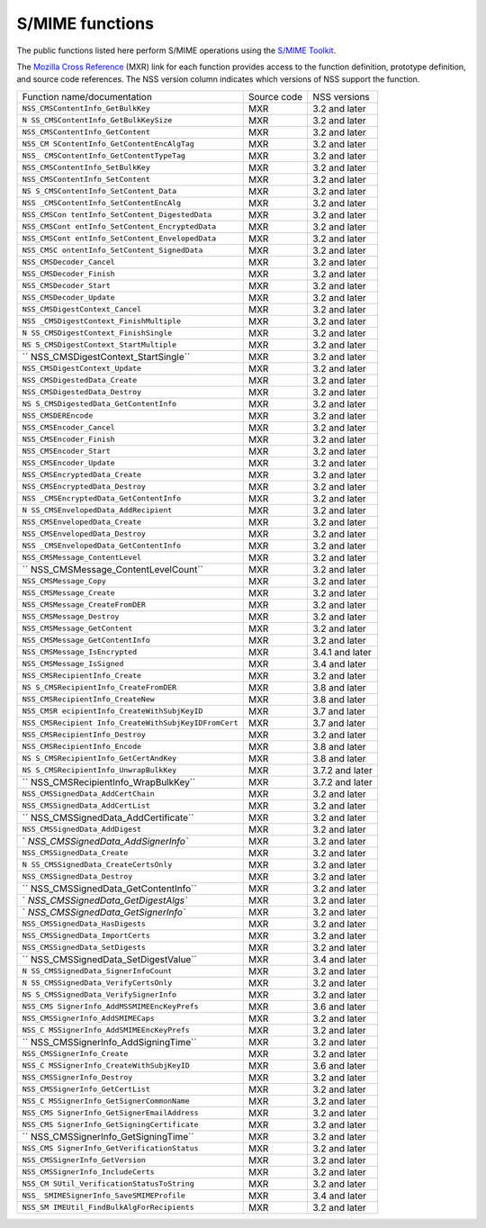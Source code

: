 ================
S/MIME functions
================
The public functions listed here perform S/MIME operations using the
`S/MIME
Toolkit <http://www-archive.mozilla.org/projects/security/pki/nss/smime/>`__.

The `Mozilla Cross Reference <http://mxr.mozilla.org/>`__ (MXR) link for
each function provides access to the function definition, prototype
definition, and source code references. The NSS version column indicates
which versions of NSS support the function.

+------------------------------------+-------------+-----------------+
| Function name/documentation        | Source code | NSS versions    |
+------------------------------------+-------------+-----------------+
| ``NSS_CMSContentInfo_GetBulkKey``  | MXR         | 3.2 and later   |
+------------------------------------+-------------+-----------------+
| ``N                                | MXR         | 3.2 and later   |
| SS_CMSContentInfo_GetBulkKeySize`` |             |                 |
+------------------------------------+-------------+-----------------+
| ``NSS_CMSContentInfo_GetContent``  | MXR         | 3.2 and later   |
+------------------------------------+-------------+-----------------+
| ``NSS_CM                           | MXR         | 3.2 and later   |
| SContentInfo_GetContentEncAlgTag`` |             |                 |
+------------------------------------+-------------+-----------------+
| ``NSS_                             | MXR         | 3.2 and later   |
| CMSContentInfo_GetContentTypeTag`` |             |                 |
+------------------------------------+-------------+-----------------+
| ``NSS_CMSContentInfo_SetBulkKey``  | MXR         | 3.2 and later   |
+------------------------------------+-------------+-----------------+
| ``NSS_CMSContentInfo_SetContent``  | MXR         | 3.2 and later   |
+------------------------------------+-------------+-----------------+
| ``NS                               | MXR         | 3.2 and later   |
| S_CMSContentInfo_SetContent_Data`` |             |                 |
+------------------------------------+-------------+-----------------+
| ``NSS                              | MXR         | 3.2 and later   |
| _CMSContentInfo_SetContentEncAlg`` |             |                 |
+------------------------------------+-------------+-----------------+
| ``NSS_CMSCon                       | MXR         | 3.2 and later   |
| tentInfo_SetContent_DigestedData`` |             |                 |
+------------------------------------+-------------+-----------------+
| ``NSS_CMSCont                      | MXR         | 3.2 and later   |
| entInfo_SetContent_EncryptedData`` |             |                 |
+------------------------------------+-------------+-----------------+
| ``NSS_CMSCont                      | MXR         | 3.2 and later   |
| entInfo_SetContent_EnvelopedData`` |             |                 |
+------------------------------------+-------------+-----------------+
| ``NSS_CMSC                         | MXR         | 3.2 and later   |
| ontentInfo_SetContent_SignedData`` |             |                 |
+------------------------------------+-------------+-----------------+
| ``NSS_CMSDecoder_Cancel``          | MXR         | 3.2 and later   |
+------------------------------------+-------------+-----------------+
| ``NSS_CMSDecoder_Finish``          | MXR         | 3.2 and later   |
+------------------------------------+-------------+-----------------+
| ``NSS_CMSDecoder_Start``           | MXR         | 3.2 and later   |
+------------------------------------+-------------+-----------------+
| ``NSS_CMSDecoder_Update``          | MXR         | 3.2 and later   |
+------------------------------------+-------------+-----------------+
| ``NSS_CMSDigestContext_Cancel``    | MXR         | 3.2 and later   |
+------------------------------------+-------------+-----------------+
| ``NSS                              | MXR         | 3.2 and later   |
| _CMSDigestContext_FinishMultiple`` |             |                 |
+------------------------------------+-------------+-----------------+
| ``N                                | MXR         | 3.2 and later   |
| SS_CMSDigestContext_FinishSingle`` |             |                 |
+------------------------------------+-------------+-----------------+
| ``NS                               | MXR         | 3.2 and later   |
| S_CMSDigestContext_StartMultiple`` |             |                 |
+------------------------------------+-------------+-----------------+
| ``                                 | MXR         | 3.2 and later   |
| NSS_CMSDigestContext_StartSingle`` |             |                 |
+------------------------------------+-------------+-----------------+
| ``NSS_CMSDigestContext_Update``    | MXR         | 3.2 and later   |
+------------------------------------+-------------+-----------------+
| ``NSS_CMSDigestedData_Create``     | MXR         | 3.2 and later   |
+------------------------------------+-------------+-----------------+
| ``NSS_CMSDigestedData_Destroy``    | MXR         | 3.2 and later   |
+------------------------------------+-------------+-----------------+
| ``NS                               | MXR         | 3.2 and later   |
| S_CMSDigestedData_GetContentInfo`` |             |                 |
+------------------------------------+-------------+-----------------+
| ``NSS_CMSDEREncode``               | MXR         | 3.2 and later   |
+------------------------------------+-------------+-----------------+
| ``NSS_CMSEncoder_Cancel``          | MXR         | 3.2 and later   |
+------------------------------------+-------------+-----------------+
| ``NSS_CMSEncoder_Finish``          | MXR         | 3.2 and later   |
+------------------------------------+-------------+-----------------+
| ``NSS_CMSEncoder_Start``           | MXR         | 3.2 and later   |
+------------------------------------+-------------+-----------------+
| ``NSS_CMSEncoder_Update``          | MXR         | 3.2 and later   |
+------------------------------------+-------------+-----------------+
| ``NSS_CMSEncryptedData_Create``    | MXR         | 3.2 and later   |
+------------------------------------+-------------+-----------------+
| ``NSS_CMSEncryptedData_Destroy``   | MXR         | 3.2 and later   |
+------------------------------------+-------------+-----------------+
| ``NSS                              | MXR         | 3.2 and later   |
| _CMSEncryptedData_GetContentInfo`` |             |                 |
+------------------------------------+-------------+-----------------+
| ``N                                | MXR         | 3.2 and later   |
| SS_CMSEnvelopedData_AddRecipient`` |             |                 |
+------------------------------------+-------------+-----------------+
| ``NSS_CMSEnvelopedData_Create``    | MXR         | 3.2 and later   |
+------------------------------------+-------------+-----------------+
| ``NSS_CMSEnvelopedData_Destroy``   | MXR         | 3.2 and later   |
+------------------------------------+-------------+-----------------+
| ``NSS                              | MXR         | 3.2 and later   |
| _CMSEnvelopedData_GetContentInfo`` |             |                 |
+------------------------------------+-------------+-----------------+
| ``NSS_CMSMessage_ContentLevel``    | MXR         | 3.2 and later   |
+------------------------------------+-------------+-----------------+
| ``                                 | MXR         | 3.2 and later   |
| NSS_CMSMessage_ContentLevelCount`` |             |                 |
+------------------------------------+-------------+-----------------+
| ``NSS_CMSMessage_Copy``            | MXR         | 3.2 and later   |
+------------------------------------+-------------+-----------------+
| ``NSS_CMSMessage_Create``          | MXR         | 3.2 and later   |
+------------------------------------+-------------+-----------------+
| ``NSS_CMSMessage_CreateFromDER``   | MXR         | 3.2 and later   |
+------------------------------------+-------------+-----------------+
| ``NSS_CMSMessage_Destroy``         | MXR         | 3.2 and later   |
+------------------------------------+-------------+-----------------+
| ``NSS_CMSMessage_GetContent``      | MXR         | 3.2 and later   |
+------------------------------------+-------------+-----------------+
| ``NSS_CMSMessage_GetContentInfo``  | MXR         | 3.2 and later   |
+------------------------------------+-------------+-----------------+
| ``NSS_CMSMessage_IsEncrypted``     | MXR         | 3.4.1 and later |
+------------------------------------+-------------+-----------------+
| ``NSS_CMSMessage_IsSigned``        | MXR         | 3.4 and later   |
+------------------------------------+-------------+-----------------+
| ``NSS_CMSRecipientInfo_Create``    | MXR         | 3.2 and later   |
+------------------------------------+-------------+-----------------+
| ``NS                               | MXR         | 3.8 and later   |
| S_CMSRecipientInfo_CreateFromDER`` |             |                 |
+------------------------------------+-------------+-----------------+
| ``NSS_CMSRecipientInfo_CreateNew`` | MXR         | 3.8 and later   |
+------------------------------------+-------------+-----------------+
| ``NSS_CMSR                         | MXR         | 3.7 and later   |
| ecipientInfo_CreateWithSubjKeyID`` |             |                 |
+------------------------------------+-------------+-----------------+
| ``NSS_CMSRecipient                 | MXR         | 3.7 and later   |
| Info_CreateWithSubjKeyIDFromCert`` |             |                 |
+------------------------------------+-------------+-----------------+
| ``NSS_CMSRecipientInfo_Destroy``   | MXR         | 3.2 and later   |
+------------------------------------+-------------+-----------------+
| ``NSS_CMSRecipientInfo_Encode``    | MXR         | 3.8 and later   |
+------------------------------------+-------------+-----------------+
| ``NS                               | MXR         | 3.8 and later   |
| S_CMSRecipientInfo_GetCertAndKey`` |             |                 |
+------------------------------------+-------------+-----------------+
| ``NS                               | MXR         | 3.7.2 and later |
| S_CMSRecipientInfo_UnwrapBulkKey`` |             |                 |
+------------------------------------+-------------+-----------------+
| ``                                 | MXR         | 3.7.2 and later |
| NSS_CMSRecipientInfo_WrapBulkKey`` |             |                 |
+------------------------------------+-------------+-----------------+
| ``NSS_CMSSignedData_AddCertChain`` | MXR         | 3.2 and later   |
+------------------------------------+-------------+-----------------+
| ``NSS_CMSSignedData_AddCertList``  | MXR         | 3.2 and later   |
+------------------------------------+-------------+-----------------+
| ``                                 | MXR         | 3.2 and later   |
| NSS_CMSSignedData_AddCertificate`` |             |                 |
+------------------------------------+-------------+-----------------+
| ``NSS_CMSSignedData_AddDigest``    | MXR         | 3.2 and later   |
+------------------------------------+-------------+-----------------+
| `                                  | MXR         | 3.2 and later   |
| `NSS_CMSSignedData_AddSignerInfo`` |             |                 |
+------------------------------------+-------------+-----------------+
| ``NSS_CMSSignedData_Create``       | MXR         | 3.2 and later   |
+------------------------------------+-------------+-----------------+
| ``N                                | MXR         | 3.2 and later   |
| SS_CMSSignedData_CreateCertsOnly`` |             |                 |
+------------------------------------+-------------+-----------------+
| ``NSS_CMSSignedData_Destroy``      | MXR         | 3.2 and later   |
+------------------------------------+-------------+-----------------+
| ``                                 | MXR         | 3.2 and later   |
| NSS_CMSSignedData_GetContentInfo`` |             |                 |
+------------------------------------+-------------+-----------------+
| `                                  | MXR         | 3.2 and later   |
| `NSS_CMSSignedData_GetDigestAlgs`` |             |                 |
+------------------------------------+-------------+-----------------+
| `                                  | MXR         | 3.2 and later   |
| `NSS_CMSSignedData_GetSignerInfo`` |             |                 |
+------------------------------------+-------------+-----------------+
| ``NSS_CMSSignedData_HasDigests``   | MXR         | 3.2 and later   |
+------------------------------------+-------------+-----------------+
| ``NSS_CMSSignedData_ImportCerts``  | MXR         | 3.2 and later   |
+------------------------------------+-------------+-----------------+
| ``NSS_CMSSignedData_SetDigests``   | MXR         | 3.2 and later   |
+------------------------------------+-------------+-----------------+
| ``                                 | MXR         | 3.4 and later   |
| NSS_CMSSignedData_SetDigestValue`` |             |                 |
+------------------------------------+-------------+-----------------+
| ``N                                | MXR         | 3.2 and later   |
| SS_CMSSignedData_SignerInfoCount`` |             |                 |
+------------------------------------+-------------+-----------------+
| ``N                                | MXR         | 3.2 and later   |
| SS_CMSSignedData_VerifyCertsOnly`` |             |                 |
+------------------------------------+-------------+-----------------+
| ``NS                               | MXR         | 3.2 and later   |
| S_CMSSignedData_VerifySignerInfo`` |             |                 |
+------------------------------------+-------------+-----------------+
| ``NSS_CMS                          | MXR         | 3.6 and later   |
| SignerInfo_AddMSSMIMEEncKeyPrefs`` |             |                 |
+------------------------------------+-------------+-----------------+
| ``NSS_CMSSignerInfo_AddSMIMECaps`` | MXR         | 3.2 and later   |
+------------------------------------+-------------+-----------------+
| ``NSS_C                            | MXR         | 3.2 and later   |
| MSSignerInfo_AddSMIMEEncKeyPrefs`` |             |                 |
+------------------------------------+-------------+-----------------+
| ``                                 | MXR         | 3.2 and later   |
| NSS_CMSSignerInfo_AddSigningTime`` |             |                 |
+------------------------------------+-------------+-----------------+
| ``NSS_CMSSignerInfo_Create``       | MXR         | 3.2 and later   |
+------------------------------------+-------------+-----------------+
| ``NSS_C                            | MXR         | 3.6 and later   |
| MSSignerInfo_CreateWithSubjKeyID`` |             |                 |
+------------------------------------+-------------+-----------------+
| ``NSS_CMSSignerInfo_Destroy``      | MXR         | 3.2 and later   |
+------------------------------------+-------------+-----------------+
| ``NSS_CMSSignerInfo_GetCertList``  | MXR         | 3.2 and later   |
+------------------------------------+-------------+-----------------+
| ``NSS_C                            | MXR         | 3.2 and later   |
| MSSignerInfo_GetSignerCommonName`` |             |                 |
+------------------------------------+-------------+-----------------+
| ``NSS_CMS                          | MXR         | 3.2 and later   |
| SignerInfo_GetSignerEmailAddress`` |             |                 |
+------------------------------------+-------------+-----------------+
| ``NSS_CMS                          | MXR         | 3.2 and later   |
| SignerInfo_GetSigningCertificate`` |             |                 |
+------------------------------------+-------------+-----------------+
| ``                                 | MXR         | 3.2 and later   |
| NSS_CMSSignerInfo_GetSigningTime`` |             |                 |
+------------------------------------+-------------+-----------------+
| ``NSS_CMS                          | MXR         | 3.2 and later   |
| SignerInfo_GetVerificationStatus`` |             |                 |
+------------------------------------+-------------+-----------------+
| ``NSS_CMSSignerInfo_GetVersion``   | MXR         | 3.2 and later   |
+------------------------------------+-------------+-----------------+
| ``NSS_CMSSignerInfo_IncludeCerts`` | MXR         | 3.2 and later   |
+------------------------------------+-------------+-----------------+
| ``NSS_CM                           | MXR         | 3.2 and later   |
| SUtil_VerificationStatusToString`` |             |                 |
+------------------------------------+-------------+-----------------+
| ``NSS_                             | MXR         | 3.4 and later   |
| SMIMESignerInfo_SaveSMIMEProfile`` |             |                 |
+------------------------------------+-------------+-----------------+
| ``NSS_SM                           | MXR         | 3.2 and later   |
| IMEUtil_FindBulkAlgForRecipients`` |             |                 |
+------------------------------------+-------------+-----------------+